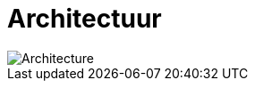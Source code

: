 = Architectuur
:description: Een omschrijving van de architectuur van het project.
:sectanchors:
:url-repo: https://github.com/digita-ai/nde-erfgoed
:imagesdir: ../images

image::architecture-now.svg[Architecture]
